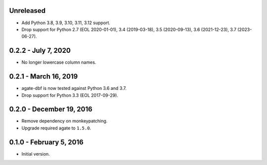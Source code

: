 Unreleased
----------

* Add Python 3.8, 3.9, 3.10, 3.11, 3.12 support.
* Drop support for Python 2.7 (EOL 2020-01-01), 3.4 (2019-03-18), 3.5 (2020-09-13), 3.6 (2021-12-23), 3.7 (2023-06-27).

0.2.2 - July 7, 2020
--------------------

* No longer lowercase column names.

0.2.1 - March 16, 2019
----------------------

* agate-dbf is now tested against Python 3.6 and 3.7.
* Drop support for Python 3.3 (EOL 2017-09-29).

0.2.0 - December 19, 2016
-------------------------

* Remove dependency on monkeypatching.
* Upgrade required agate to ``1.5.0``.

0.1.0 - February 5, 2016
------------------------

* Initial version.
